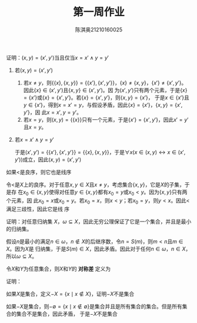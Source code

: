 #+TITLE: 第一周作业
#+AUTHOR: 陈淇奥@@latex:\\@@21210160025

#+LATEX_HEADER: \usepackage[UTF8]{ctex}
#+LATEX_HEADER: \usepackage{amsthm}
#+LATEX_HEADER: \theoremstyle{definition}
#+LATEX_HEADER: \newtheorem{definition}{定义}
#+LATEX_HEADER: \newtheorem{proposition}{命题}
#+LATEX_HEADER: \newtheorem{exercise}{练习}
#+OPTIONS: toc:nil

#+ATTR_LATEX: :options [1.3.9]
#+BEGIN_exercise
证明：\((x,y)=(x',y')\)当且仅当\(x=x'\wedge y=y'\)
#+END_exercise

#+BEGIN_proof
1. 若\((x,y)=(x',y')\)
   1. 若\(x\neq y\)，则\(\{\{x\},\{x,y\}\}=\{\{x'\},\{x',y'\}\}\)，\(\{x\}\neq\{x,y\}\)，\(\{x'\}\neq\{x',y'\}\)。
       因此\(\{x\}\in(x',y')\)且\(\{x,y\}\in(x',y')\)。因
       为\((x',y')\)只有两个元素，于是\(\{x\}=\{x'\}\)或\(\{x\}=\{x',y'\}\)。若\(\{x\}=\{x',y'\}\)，则\(\{x,y\}=\{x'\}\)，
       于是\(x\in\{x'\}\)且\(y\in\{x'\}\)，得到\(x=x'=y\)，与假设矛盾，因此\(\{x\} =\{x'\}\)，\(\{x,y\} =\{x',y'\}\)，因
       此\(x=x',y=y'\)。
   2. 若\(x=y\)，则\((x,y) =\{\{x\}\}\)只有一个元素，于是\(\{x'\} =\{x',y'\}\)，因此\(x'=y'\)且\(x=y\)。
2. 若\(x=x'\wedge y=y'\)

   于是\((x',y')=\{\{x'\},\{x',y'\}\}=\{\{x\},\{x,y\}\}\)，于是\(\forall x(x\in(x,y)\leftrightarrow x\in(x',y'))\)成立，因此\((x,y)=(x',y')\)
#+END_proof

#+ATTR_LATEX: :options [1.3.17]
#+BEGIN_exercise
如果<是良序，则它也是线序
#+END_exercise

#+BEGIN_proof
令<是\(X\)上的良序。对于任意\(x,y\in X\)且\(x\neq y\)，考虑集合\(\{x,y\}\)，它是\(X\)的子集，于是存
在\(x_0\in\{x,y\}\)使得对任意\(y\in\{x,y\}\)都有\(x_0=y\)或\(x_0<y\)。因为\(\{x,y\}\)只有两个元素，因
此\(x_0=x\)或\(x_0=y\)。若\(x_0=x\)，则\(x<y\)；若\(x_0=y\)，则\(y<x\)。因此<满足三歧性，因此它是线
序
#+END_proof

#+ATTR_LATEX: :options [1.3.22]
#+BEGIN_exercise
证明：对任意归纳集 \(X\)，\(\omega\subseteq X\)，因此无穷公理保证了它是一个集合，并且是最小的归纳集。
#+END_exercise

#+BEGIN_proof
假设\(n\)是最小的满足\(n\in\omega\)，\(n\not\in X\)的后继序数，令\(n=S(m)\)，则\(m<n\)且\(m\in X\)。因为\(X\)是
归纳集，于是\(S(m)\in X\)，因此矛盾。因此对于任何\(n\in\omega\)，\(n\in X\)，所以\(\omega\subseteq X\)。
#+END_proof

#+ATTR_LATEX: :options [1.4.2]
#+BEGIN_exercise
令\(X\)和\(Y\)为任意集合，则\(X\)和\(Y\)的 *对称差* 定义为
\begin{equation*}
X\triangle Y=(X-Y)\cup(Y-X)
\end{equation*}
证明：
\begin{align*}
&X\cap(Y-Z)=(X\cap Y)-Z\\
&X-Y=\emptyset\text{ 当且仅当 }X\subseteq Y\\
&X\triangle X=\emptyset\\
&X\triangle Y=Y\Delta X\\
&(X\triangle Y)\triangle Z=X\triangle(Y\triangle Z)
\end{align*}
#+END_exercise

#+BEGIN_proof
\begin{align*}
x\in X\cap(Y-Z)&\Leftrightarrow x\in X\wedge (x\in Y\wedge x\notin Z)\\
&\Leftrightarrow (x\in X\wedge x\in Y)\wedge x\notin Z\\
&\Leftrightarrow (x\in X\cap Y)\wedge x\notin Z\\
&\Leftrightarrow x\in (X\cap Y)-Z
\end{align*}
\begin{align*}
X-Y=\emptyset&\Leftrightarrow \neg\exists x(x\in X-Y)\\
&\Leftrightarrow \neg\exists x(x\in X\wedge x\notin Y)\\
&\Leftrightarrow \forall x(x\notin X\vee x\in Y)\\
&\Leftrightarrow \forall x(x\in X\to x\in Y)\\
&\Leftrightarrow X\subseteq Y
\end{align*}
\begin{align*}
x\in X\triangle X&\Leftrightarrow x\in(X-X)\cup(X-X)\\
&\Leftrightarrow x\in(X-X)\\
&\Leftrightarrow x\in X\wedge x\notin X\\
&\Leftrightarrow x\neq x\\
&\Leftrightarrow x\in\emptyset
\end{align*}
\begin{align*}
x\in X\triangle Y&\Leftrightarrow x\in (X-Y)\cup(Y-X)\\
&\Leftrightarrow x\in (X-Y)\vee x\in (Y-X)\\
&\Leftrightarrow x\in (Y-X)\vee x\in (X-Y)\\
&\Leftrightarrow x\in(Y-X)\cup(X-Y)\\
&\Leftrightarrow x\in Y\triangle X
\end{align*}
\begin{align*}
x\in(X\triangle Y)\triangle Z&\Leftrightarrow x\in((X\triangle Y)-Z)\cup(Z-(X\triangle Y))\\
&\Leftrightarrow (x\in ((X\triangle Y)-Z))\vee(x\in(Z-(X\triangle Y)))\\
&\Leftrightarrow (x\in X\triangle Y\wedge x\notin Z)\vee(x\in Z\wedge x\notin(X\triangle Y))\\
&\Leftrightarrow ((x\in (X-Y)\cup(Y-X))\wedge x\notin Z)\\&\quad\vee(x\in Z\wedge (x\notin X\vee x\in Y)\wedge(x\in X\vee x\notin Y))\\
&\Leftrightarrow (((x\in X\wedge x\notin Y)\vee(x\notin X\wedge x\in Y))\wedge x\notin Z)\\&\quad\vee
(x\in Z\wedge ((x\notin X\vee x\in Y)\wedge x\notin Y)\vee((x\notin X\vee x\in Y)\wedge x\in Y))\\
&\Leftrightarrow ((x\in X\wedge x\notin Y\wedge x\notin Z)\vee(x\notin X\wedge x\in Y\wedge x\notin Z))\\&\quad\vee(x\in Z\wedge x\notin X\wedge x\notin Y)\vee(x\in Z\wedge x\in X\wedge x\in Y)\\
&\Leftrightarrow (x\in X\wedge((x\notin Y\wedge x\notin Z)\vee(x\in Z\wedge x\in Y)))\\&\quad\vee(x\notin X\wedge((x\in Y\wedge x\notin Z)\vee(x\in Z\wedge x\notin Y)))\\
&\Leftrightarrow (x\in X\wedge x\notin Y\triangle Z)\vee(x\notin X\wedge x\in Y\triangle Z)\\
&\Leftrightarrow x\in X\triangle(Y\triangle Z)
\end{align*}

#+END_proof

#+ATTR_LATEX: :options [1.4.6]
#+BEGIN_exercise
如果\(X\)是集合，定义\(-X=\{x\mid x\notin X\}\)，证明\(-X\)不是集合
#+END_exercise

#+BEGIN_proof
如果\(-X\)是集合，则\(-\emptyset=\{x\mid x\notin\emptyset\}\)是集合并且是所有集合的集合。但是所有集合的集合不是集合，因此矛盾，
于是\(-X\)不是集合
#+END_proof

